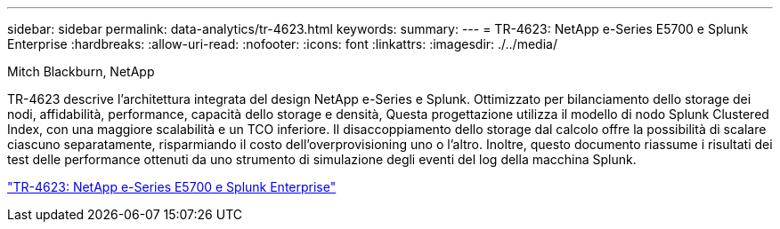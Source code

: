 ---
sidebar: sidebar 
permalink: data-analytics/tr-4623.html 
keywords:  
summary:  
---
= TR-4623: NetApp e-Series E5700 e Splunk Enterprise
:hardbreaks:
:allow-uri-read: 
:nofooter: 
:icons: font
:linkattrs: 
:imagesdir: ./../media/


Mitch Blackburn, NetApp

[role="lead"]
TR-4623 descrive l'architettura integrata del design NetApp e-Series e Splunk. Ottimizzato per bilanciamento dello storage dei nodi, affidabilità, performance, capacità dello storage e densità, Questa progettazione utilizza il modello di nodo Splunk Clustered Index, con una maggiore scalabilità e un TCO inferiore. Il disaccoppiamento dello storage dal calcolo offre la possibilità di scalare ciascuno separatamente, risparmiando il costo dell'overprovisioning uno o l'altro. Inoltre, questo documento riassume i risultati dei test delle performance ottenuti da uno strumento di simulazione degli eventi del log della macchina Splunk.

link:https://www.netapp.com/pdf.html?item=/media/16851-tr-4623pdf.pdf["TR-4623: NetApp e-Series E5700 e Splunk Enterprise"^]
